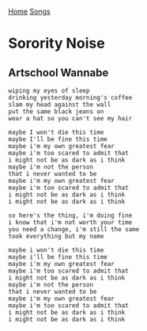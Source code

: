 [[../index.org][Home]]
[[./index.org][Songs]]

* Sorority Noise
** Artschool Wannabe
#+BEGIN_SRC fundamental
  wiping my eyes of sleep
  drinking yesterday morning's coffee
  slam my head against the wall
  put the same black jeans on
  wear a hat so you can't see my hair

  maybe I won't die this time
  maybe I'll be fine this time
  maybe i'm my own greatest fear
  maybe i'm too scared to admit that
  i might not be as dark as i think
  maybe i'm not the person
  that i never wanted to be
  maybe i'm my own greatest fear
  maybe i'm too scared to admit that
  i might not be as dark as i think
  i might not be as dark as i think

  so here's the thing, i'm doing fine
  i know that i'm not worth your time
  you need a change, i'm still the same
  took everything but my name

  maybe i won't die this time
  maybe i'll be fine this time
  maybe i'm my own greatest fear
  maybe i'm too scared to admit that
  i might not be as dark as i think
  maybe i'm not the person
  that i never wanted to be
  maybe i'm my own greatest fear
  maybe i'm too scared to admit that
  i might not be as dark as i think
  i might not be as dark as i think
#+END_SRC
